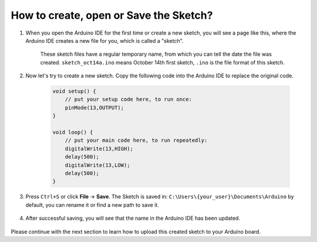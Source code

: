 How to create, open or Save the Sketch?
=======================================


#. When you open the Arduino IDE for the first time or create a new sketch, you will see a page like this, where the Arduino IDE creates a new file for you, which is called a "sketch".

    .. image:: img/sp221014_173458.png

    These sketch files have a regular temporary name, from which you can tell the date the file was created. ``sketch_oct14a.ino`` means October 14th first sketch, ``.ino`` is the file format of this sketch.

#. Now let's try to create a new sketch. Copy the following code into the Arduino IDE to replace the original code.


        .. image:: img/create1.png

    .. code-block:: C

        void setup() {
            // put your setup code here, to run once:
            pinMode(13,OUTPUT); 
        }

        void loop() {
            // put your main code here, to run repeatedly:
            digitalWrite(13,HIGH);
            delay(500);
            digitalWrite(13,LOW);
            delay(500);
        }

#. Press ``Ctrl+S`` or click **File** -> **Save**. The Sketch is saved in: ``C:\Users\{your_user}\Documents\Arduino`` by default, you can rename it or find a new path to save it.

    .. image:: img/create2.png

#. After successful saving, you will see that the name in the Arduino IDE has been updated.

    .. image:: img/create3.png

Please continue with the next section to learn how to upload this created sketch to your Arduino board.